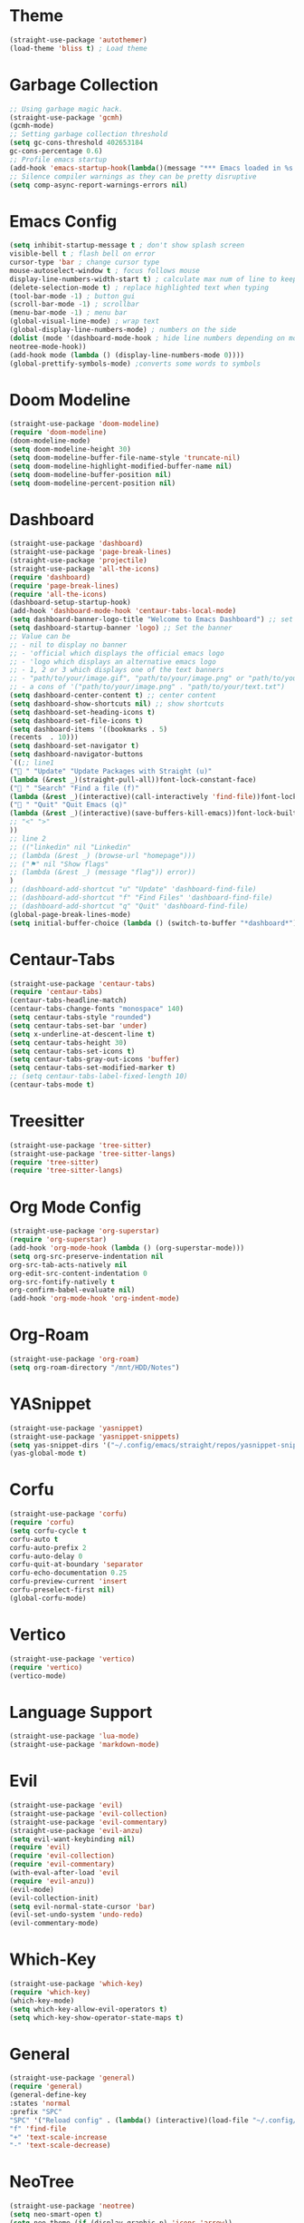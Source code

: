 * Theme
#+begin_src emacs-lisp
  (straight-use-package 'autothemer)
  (load-theme 'bliss t) ; Load theme
#+end_src

* Garbage Collection
#+begin_src emacs-lisp
  ;; Using garbage magic hack.
  (straight-use-package 'gcmh)
  (gcmh-mode)
  ;; Setting garbage collection threshold
  (setq gc-cons-threshold 402653184
  gc-cons-percentage 0.6)
  ;; Profile emacs startup
  (add-hook 'emacs-startup-hook(lambda()(message "*** Emacs loaded in %s with %d garbage collections."(format "%.2f seconds"(float-time(time-subtract after-init-time before-init-time)))gcs-done)))
  ;; Silence compiler warnings as they can be pretty disruptive
  (setq comp-async-report-warnings-errors nil)
#+end_src

* Emacs Config
#+begin_src emacs-lisp
  (setq inhibit-startup-message t ; don't show splash screen
  visible-bell t ; flash bell on error
  cursor-type 'bar ; change cursor type
  mouse-autoselect-window t ; focus follows mouse
  display-line-numbers-width-start t) ; calculate max num of line to keep line numbers from jiggling
  (delete-selection-mode t) ; replace highlighted text when typing
  (tool-bar-mode -1) ; button gui
  (scroll-bar-mode -1) ; scrollbar
  (menu-bar-mode -1) ; menu bar
  (global-visual-line-mode) ; wrap text 
  (global-display-line-numbers-mode) ; numbers on the side
  (dolist (mode '(dashboard-mode-hook ; hide line numbers depending on mode
  neotree-mode-hook))
  (add-hook mode (lambda () (display-line-numbers-mode 0))))
  (global-prettify-symbols-mode) ;converts some words to symbols 
#+end_src

* Doom Modeline
#+begin_src emacs-lisp
  (straight-use-package 'doom-modeline)
  (require 'doom-modeline)
  (doom-modeline-mode)
  (setq doom-modeline-height 30)
  (setq doom-modeline-buffer-file-name-style 'truncate-nil)
  (setq doom-modeline-highlight-modified-buffer-name nil)
  (setq doom-modeline-buffer-position nil)
  (setq doom-modeline-percent-position nil)
#+end_src

* Dashboard
#+begin_src emacs-lisp
  (straight-use-package 'dashboard)
  (straight-use-package 'page-break-lines)
  (straight-use-package 'projectile)
  (straight-use-package 'all-the-icons)
  (require 'dashboard)
  (require 'page-break-lines)
  (require 'all-the-icons)
  (dashboard-setup-startup-hook)
  (add-hook 'dashboard-mode-hook 'centaur-tabs-local-mode)
  (setq dashboard-banner-logo-title "Welcome to Emacs Dashboard") ;; set title
  (setq dashboard-startup-banner 'logo) ;; Set the banner
  ;; Value can be
  ;; - nil to display no banner
  ;; - 'official which displays the official emacs logo
  ;; - 'logo which displays an alternative emacs logo
  ;; - 1, 2 or 3 which displays one of the text banners
  ;; - "path/to/your/image.gif", "path/to/your/image.png" or "path/to/your/text.txt" which displays whatever gif/image/text you would prefer
  ;; - a cons of '("path/to/your/image.png" . "path/to/your/text.txt")
  (setq dashboard-center-content t) ;; center content
  (setq dashboard-show-shortcuts nil) ;; show shortcuts
  (setq dashboard-set-heading-icons t)
  (setq dashboard-set-file-icons t)
  (setq dashboard-items '((bookmarks . 5)
  (recents  . 10)))
  (setq dashboard-set-navigator t)
  (setq dashboard-navigator-buttons
  `((;; line1
  (" " "Update" "Update Packages with Straight (u)"
  (lambda (&rest _)(straight-pull-all))font-lock-constant-face)
  (" " "Search" "Find a file (f)"
  (lambda (&rest _)(interactive)(call-interactively 'find-file))font-lock-string-face)
  (" " "Quit" "Quit Emacs (q)"
  (lambda (&rest _)(interactive)(save-buffers-kill-emacs))font-lock-builtin-face)
  ;; "<" ">"
  ))
  ;; line 2
  ;; (("linkedin" nil "Linkedin"
  ;; (lambda (&rest _) (browse-url "homepage")))
  ;; ("⚑" nil "Show flags"
  ;; (lambda (&rest _) (message "flag")) error))
  )
  ;; (dashboard-add-shortcut "u" "Update" 'dashboard-find-file)
  ;; (dashboard-add-shortcut "f" "Find Files" 'dashboard-find-file)
  ;; (dashboard-add-shortcut "q" "Quit" 'dashboard-find-file)
  (global-page-break-lines-mode)
  (setq initial-buffer-choice (lambda () (switch-to-buffer "*dashboard*")))
#+end_src

* Centaur-Tabs
#+begin_src emacs-lisp
  (straight-use-package 'centaur-tabs)
  (require 'centaur-tabs)
  (centaur-tabs-headline-match)
  (centaur-tabs-change-fonts "monospace" 140)
  (setq centaur-tabs-style "rounded")
  (setq centaur-tabs-set-bar 'under)
  (setq x-underline-at-descent-line t)
  (setq centaur-tabs-height 30)
  (setq centaur-tabs-set-icons t)
  (setq centaur-tabs-gray-out-icons 'buffer)
  (setq centaur-tabs-set-modified-marker t)
  ;; (setq centaur-tabs-label-fixed-length 10)
  (centaur-tabs-mode t)
#+end_src

* Treesitter
#+begin_src emacs-lisp
  (straight-use-package 'tree-sitter)
  (straight-use-package 'tree-sitter-langs)
  (require 'tree-sitter)
  (require 'tree-sitter-langs)
#+end_src

* Org Mode Config
#+begin_src emacs-lisp
  (straight-use-package 'org-superstar)
  (require 'org-superstar)
  (add-hook 'org-mode-hook (lambda () (org-superstar-mode)))
  (setq org-src-preserve-indentation nil
  org-src-tab-acts-natively nil
  org-edit-src-content-indentation 0
  org-src-fontify-natively t
  org-confirm-babel-evaluate nil)
  (add-hook 'org-mode-hook 'org-indent-mode)
#+end_src

* Org-Roam
#+begin_src emacs-lisp
  (straight-use-package 'org-roam)
  (setq org-roam-directory "/mnt/HDD/Notes")
#+end_src

* YASnippet
#+begin_src emacs-lisp
  (straight-use-package 'yasnippet)
  (straight-use-package 'yasnippet-snippets)
  (setq yas-snippet-dirs '("~/.config/emacs/straight/repos/yasnippet-snippets/snippets/"))
  (yas-global-mode t)
#+end_src

* Corfu
#+begin_src emacs-lisp
  (straight-use-package 'corfu)
  (require 'corfu)
  (setq corfu-cycle t
  corfu-auto t
  corfu-auto-prefix 2
  corfu-auto-delay 0
  corfu-quit-at-boundary 'separator
  corfu-echo-documentation 0.25
  corfu-preview-current 'insert
  corfu-preselect-first nil)
  (global-corfu-mode)
#+end_src

* Vertico
#+begin_src emacs-lisp
  (straight-use-package 'vertico)
  (require 'vertico)
  (vertico-mode)
#+end_src

* Language Support
#+begin_src emacs-lisp
  (straight-use-package 'lua-mode)
  (straight-use-package 'markdown-mode)
#+end_src

* Evil
#+begin_src emacs-lisp
  (straight-use-package 'evil)
  (straight-use-package 'evil-collection)
  (straight-use-package 'evil-commentary)
  (straight-use-package 'evil-anzu)
  (setq evil-want-keybinding nil)
  (require 'evil)
  (require 'evil-collection)
  (require 'evil-commentary)
  (with-eval-after-load 'evil
  (require 'evil-anzu))
  (evil-mode)
  (evil-collection-init)
  (setq evil-normal-state-cursor 'bar)
  (evil-set-undo-system 'undo-redo)
  (evil-commentary-mode)
#+end_src

# * Evil Leader
# #+begin_src emacs-lisp
#   (evil-leader/set-leader "<SPC>")
#   (evil-leader/set-key
#   "<SPC>" '("Reload Config" . (lambda() (interactive)(load-file "~/.config/emacs/init.el")))
#   "t" '("NeoTree" . neotree-toggle)
#   "+" 'text-scale-increase
#   "-" 'text-scale-decrease)
# #+end_src

* Which-Key
#+begin_src emacs-lisp
  (straight-use-package 'which-key)
  (require 'which-key)
  (which-key-mode)
  (setq which-key-allow-evil-operators t)
  (setq which-key-show-operator-state-maps t)
#+end_src

* General
#+begin_src emacs-lisp
  (straight-use-package 'general)
  (require 'general)
  (general-define-key
  :states 'normal
  :prefix "SPC"
  "SPC" '("Reload config" . (lambda() (interactive)(load-file "~/.config/emacs/init.el")))
  "f" 'find-file
  "+" 'text-scale-increase
  "-" 'text-scale-decrease)
#+end_src

* NeoTree
#+begin_src emacs-lisp
  (straight-use-package 'neotree)
  (setq neo-smart-open t)
  (setq neo-theme (if (display-graphic-p) 'icons 'arrow))
  (setq neo-window-width 30)
#+end_src

* Centered-Cursor
#+begin_src emacs-lisp
  (straight-use-package 'centered-cursor-mode)
  (global-centered-cursor-mode)
#+end_src

* Rainbow-Mode
#+begin_src emacs-lisp
  (straight-use-package 'rainbow-mode)
  (define-globalized-minor-mode global-rainbow-mode rainbow-mode
  (lambda ()
  (when (not (memq major-mode
  (list 'org-agenda-mode
  'dashboard-mode)))
  (rainbow-mode 1))))
  (global-rainbow-mode 1 )
#+end_src

* Rainbow-Delimiters
#+begin_src emacs-lisp
  (straight-use-package 'rainbow-delimiters) 
  (require 'rainbow-delimiters)
  (add-hook 'prog-mode-hook #'rainbow-delimiters-mode)
#+end_src

* Focus
#+begin_src emacs-lisp
  (straight-use-package 'focus)
  (require 'focus)
  (add-to-list 'focus-mode-to-thing '(prog-mode . paragraph))
  (add-to-list 'focus-mode-to-thing '(text-mode . paragraph))
#+end_src

* Smartparens
#+begin_src emacs-lisp
  (straight-use-package 'smartparens)
  (require 'smartparens-config)
  (smartparens-global-mode)
#+end_src

* Writeroom-Mode
#+begin_src emacs-lisp
  (straight-use-package 'writeroom-mode)
#+end_src

